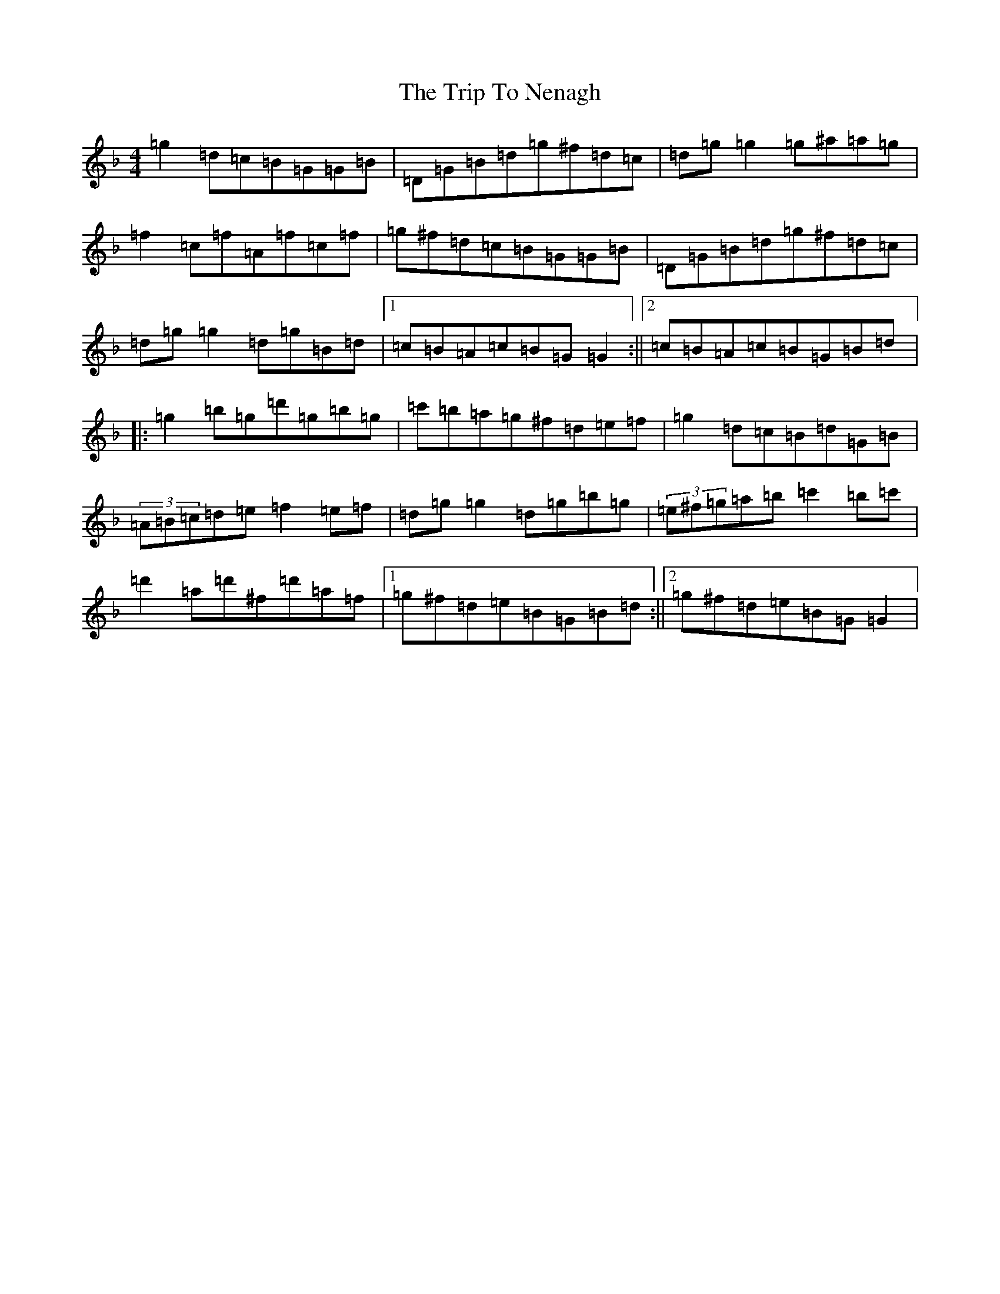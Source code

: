 X: 21562
T: Trip To Nenagh, The
S: https://thesession.org/tunes/831#setting831
Z: D Mixolydian
R: reel
M:4/4
L:1/8
K: C Mixolydian
=g2=d=c=B=G=G=B|=D=G=B=d=g^f=d=c|=d=g=g2=g^a=a=g|=f2=c=f=A=f=c=f|=g^f=d=c=B=G=G=B|=D=G=B=d=g^f=d=c|=d=g=g2=d=g=B=d|1=c=B=A=c=B=G=G2:||2=c=B=A=c=B=G=B=d|:=g2=b=g=d'=g=b=g|=c'=b=a=g^f=d=e=f|=g2=d=c=B=d=G=B|(3=A=B=c=d=e=f2=e=f|=d=g=g2=d=g=b=g|(3=e^f=g=a=b=c'2=b=c'|=d'2=a=d'^f=d'=a=f|1=g^f=d=e=B=G=B=d:||2=g^f=d=e=B=G=G2|